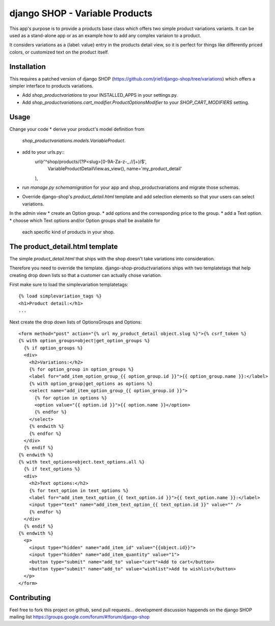 ===============================
django SHOP - Variable Products
===============================

This app's purpose is to provide a products base class which offers two simple
product variations variants. It can be used as a stand-alone app or as an 
example how to add any complex variaion to a product.

It considers variations as a {label: value} entry in the products detail view,
so it is perfect for things like differently priced colors, or customized
text on the product itself.


Installation
============

This requires a patched version of django SHOP (https://github.com/jrief/django-shop/tree/variations)
which offers a simpler interface to products variations.

* Add `shop_productvariations` to your INSTALLED_APPS in your settings.py.
* Add `shop_productvariations.cart_modifier.ProductOptionsModifier` to your
  `SHOP_CART_MODIFIERS` setting.


Usage
=====

Change your code
* derive your product's model definition from
 `shop_productvariations.models.VariableProduct`.
* add to your urls.py::
    url(r'^shop/products/(?P<slug>[0-9A-Za-z-_.//]+)/$', 
        VariableProductDetailView.as_view(),
        name='my_product_detail'
    ),
* run `manage.py schemamigration` for your app and shop_productvariations and 
  migrate those schemas.
* Override django-shop's `product_detail.html` template and add selection
  elements so that your users can select variations.

In the admin view
* create an Option group.
* add options and the corresponding price to the group.
* add a Text option.
* choose which Text options and/or Option groups shall be available for
  each specific kind of products in your shop.


The product_detail.html template
================================
The simple `product_detail.html` that ships with the shop doesn't take
variations into consideration.

Therefore you need to override the template. django-shop-productvariations
ships with two templatetags that help creating drop down lists so that a
customer can actually chose variation.

First make sure to load the simplevariation templatetags:

::

  {% load simplevariation_tags %}
  <h1>Product detail:</h1>
  ...

Next create the drop down lists of OptionsGroups and Options:

::

   <form method="post" action="{% url my_product_detail object.slug %}">{% csrf_token %}
   {% with option_groups=object|get_option_groups %}
     {% if option_groups %}
     <div>
       <h2>Variations:</h2>
       {% for option_group in option_groups %}
       <label for="add_item_option_group_{{ option_group.id }}">{{ option_group.name }}:</label>
       {% with option_group|get_options as options %}
       <select name="add_item_option_group_{{ option_group.id }}">
         {% for option in options %}
         <option value="{{ option.id }}">{{ option.name }}</option>
         {% endfor %}
       </select>
       {% endwith %}
       {% endfor %}
     </div>
     {% endif %}
   {% endwith %}
   {% with text_options=object.text_options.all %}
     {% if text_options %}
     <div>
       <h2>Text options:</h2>
       {% for text_option in text_options %}
       <label for="add_item_text_option_{{ text_option.id }}">{{ text_option.name }}:</label>
       <input type="text" name="add_item_text_option_{{ text_option.id }}" value="" />
       {% endfor %}
     </div>
     {% endif %}
   {% endwith %}
     <p>
       <input type="hidden" name="add_item_id" value="{{object.id}}">
       <input type="hidden" name="add_item_quantity" value="1">
       <button type="submit" name="add_to" value="cart">Add to cart</button>
       <button type="submit" name="add_to" value="wishlist">Add to wishlist</button>  
     </p>
   </form>

Contributing
============

Feel free to fork this project on github, send pull requests...
development discussion happends on the django SHOP mailing list
https://groups.google.com/forum/#!forum/django-shop
